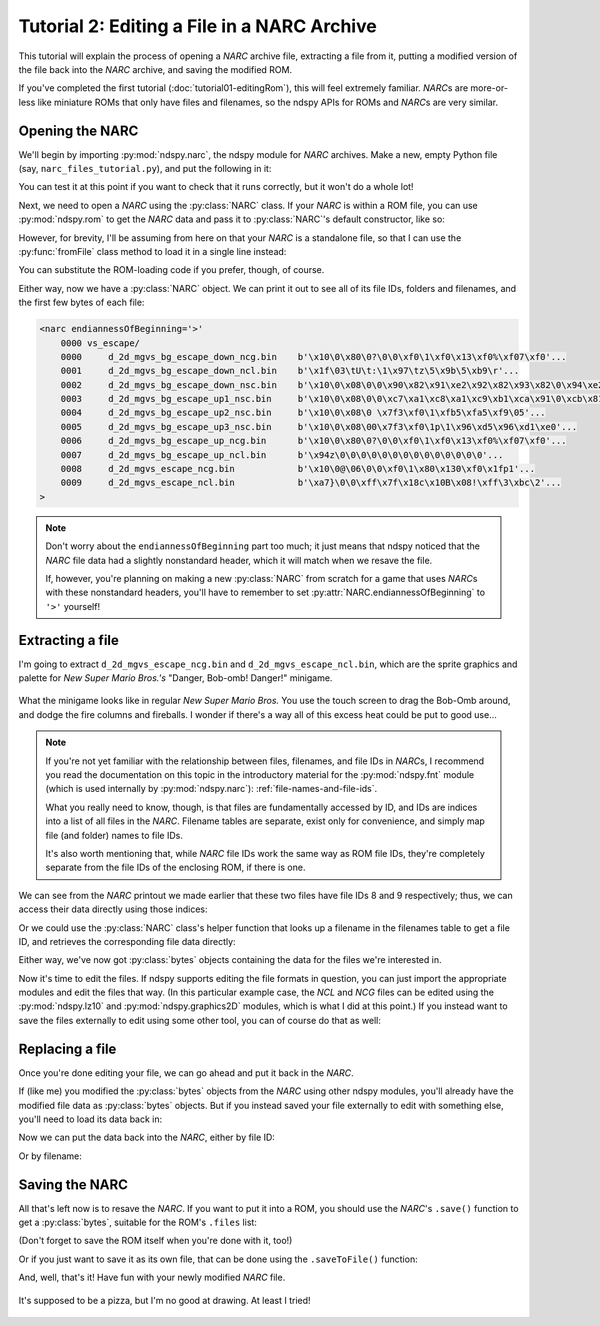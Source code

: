 ..
    Copyright 2019 RoadrunnerWMC

    This file is part of ndspy.

    ndspy is free software: you can redistribute it and/or modify
    it under the terms of the GNU General Public License as published by
    the Free Software Foundation, either version 3 of the License, or
    (at your option) any later version.

    ndspy is distributed in the hope that it will be useful,
    but WITHOUT ANY WARRANTY; without even the implied warranty of
    MERCHANTABILITY or FITNESS FOR A PARTICULAR PURPOSE.  See the
    GNU General Public License for more details.

    You should have received a copy of the GNU General Public License
    along with ndspy.  If not, see <https://www.gnu.org/licenses/>.

Tutorial 2: Editing a File in a NARC Archive
============================================

.. py:currentmodule:: ndspy.narc

This tutorial will explain the process of opening a *NARC* archive file,
extracting a file from it, putting a modified version of the file back into the
*NARC* archive, and saving the modified ROM.

If you've completed the first tutorial (:doc:`tutorial01-editingRom`), this
will feel extremely familiar. *NARC*\s are more-or-less like miniature ROMs
that only have files and filenames, so the ndspy APIs for ROMs and *NARC*\s are
very similar.

.. seealso::

    If you haven't tried the first two tutorials yet, I recommend you do so:

    *   :doc:`tutorial00-gettingStarted`: This tutorial helps you check that
        you have ndspy installed and set up correctly.
    *   :doc:`tutorial01-editingRom`: This one is written at a slower pace than
        the other tutorials, and serves as a gentle introduction to help you
        get a feel for how to use ndspy in general.


Opening the NARC
----------------

We'll begin by importing :py:mod:`ndspy.narc`, the ndspy module for *NARC*
archives. Make a new, empty Python file (say,
``narc_files_tutorial.py``), and put the following in it:

.. code-block:: python
    :linenos:

    import ndspy.narc

You can test it at this point if you want to check that it runs correctly, but
it won't do a whole lot!

Next, we need to open a *NARC* using the :py:class:`NARC` class. If your *NARC*
is within a ROM file, you can use :py:mod:`ndspy.rom` to get the *NARC* data
and pass it to :py:class:`NARC`\'s default constructor, like so:

.. code-block:: python
    :emphasize-lines: 2, 4-6
    :linenos:

    import ndspy.narc
    import ndspy.rom

    rom = ndspy.rom.NintendoDSRom('nsmb.nds')
    narcData = rom.files[169]
    narc = ndspy.narc.NARC(narcData)

However, for brevity, I'll be assuming from here on that your *NARC* is a
standalone file, so that I can use the :py:func:`fromFile` class method to load
it in a single line instead:

.. code-block:: python
    :emphasize-lines: 3
    :linenos:

    import ndspy.narc

    narc = ndspy.narc.NARC.fromFile('vs_escape.narc')

You can substitute the ROM-loading code if you prefer, though, of course.

Either way, now we have a :py:class:`NARC` object. We can print it out to see
all of its file IDs, folders and filenames, and the first few bytes of each
file:

.. code-block:: python
    :emphasize-lines: 4
    :linenos:

    import ndspy.narc

    narc = ndspy.narc.NARC.fromFile('vs_escape.narc')
    print(narc)

.. code-block:: text

    <narc endiannessOfBeginning='>'
        0000 vs_escape/
        0000     d_2d_mgvs_bg_escape_down_ncg.bin    b'\x10\0\x80\0?\0\0\xf0\1\xf0\x13\xf0%\xf07\xf0'...
        0001     d_2d_mgvs_bg_escape_down_ncl.bin    b'\x1f\03\tU\t:\1\x97\tz\5\x9b\5\xb9\r'...
        0002     d_2d_mgvs_bg_escape_down_nsc.bin    b'\x10\0\x08\0\0\x90\x82\x91\xe2\x92\x82\x93\x82\0\x94\xe2'...
        0003     d_2d_mgvs_bg_escape_up1_nsc.bin     b'\x10\0\x08\0\0\xc7\xa1\xc8\xa1\xc9\xb1\xca\x91\0\xcb\x81'...
        0004     d_2d_mgvs_bg_escape_up2_nsc.bin     b'\x10\0\x08\0 \x7f3\xf0\1\xfb5\xfa5\xf9\05'...
        0005     d_2d_mgvs_bg_escape_up3_nsc.bin     b'\x10\0\x08\00\x7f3\xf0\1p\1\x96\xd5\x96\xd1\xe0'...
        0006     d_2d_mgvs_bg_escape_up_ncg.bin      b'\x10\0\x80\0?\0\0\xf0\1\xf0\x13\xf0%\xf07\xf0'...
        0007     d_2d_mgvs_bg_escape_up_ncl.bin      b'\x94z\0\0\0\0\0\0\0\0\0\0\0\0\0\0'...
        0008     d_2d_mgvs_escape_ncg.bin            b'\x10\0@\06\0\0\xf0\1\x80\x130\xf0\x1fp1'...
        0009     d_2d_mgvs_escape_ncl.bin            b'\xa7}\0\0\xff\x7f\x18c\x10B\x08!\xff\3\xbc\2'...
    >

.. note::
    Don't worry about the ``endiannessOfBeginning`` part too much; it just
    means that ndspy noticed that the *NARC* file data had a slightly
    nonstandard header, which it will match when we resave the file.

    If, however, you're planning on making a new :py:class:`NARC` from scratch
    for a game that uses *NARC*\s with these nonstandard headers, you'll have
    to remember to set :py:attr:`NARC.endiannessOfBeginning` to ``'>'``
    yourself!


Extracting a file
-----------------

I'm going to extract ``d_2d_mgvs_escape_ncg.bin`` and
``d_2d_mgvs_escape_ncl.bin``, which are the sprite graphics and palette for
*New Super Mario Bros.'s* "Danger, Bob-omb! Danger!" minigame.

.. figure:: images/tutorial-narc-before.png
    :scale: 30%
    :align: center

    What the minigame looks like in regular *New Super Mario Bros.* You use the
    touch screen to drag the Bob-Omb around, and dodge the fire columns and
    fireballs. I wonder if there's a way all of this excess heat could be put
    to good use...

.. note::

    If you're not yet familiar with the relationship between files,
    filenames, and file IDs in *NARC*\s, I recommend you read the documentation
    on this topic in the introductory material for the :py:mod:`ndspy.fnt`
    module (which is used internally by :py:mod:`ndspy.narc`):
    :ref:`file-names-and-file-ids`.

    What you really need to know, though, is that files are fundamentally
    accessed by ID, and IDs are indices into a list of all files in the *NARC*.
    Filename tables are separate, exist only for convenience, and simply map
    file (and folder) names to file IDs.

    It's also worth mentioning that, while *NARC* file IDs work the same way as
    ROM file IDs, they're completely separate from the file IDs of the
    enclosing ROM, if there is one.

We can see from the *NARC* printout we made earlier that these two files have
file IDs 8 and 9 respectively; thus, we can access their data directly using
those indices:

.. code-block:: python
    :emphasize-lines: 5-6
    :linenos:

    import ndspy.narc

    narc = ndspy.narc.NARC.fromFile('vs_escape.narc')

    ncgData = narc.files[8]
    nclData = narc.files[9]

Or we could use the :py:class:`NARC` class's helper function that looks up a
filename in the filenames table to get a file ID, and retrieves the
corresponding file data directly:

.. code-block:: python
    :emphasize-lines: 5-6
    :linenos:

    import ndspy.narc

    narc = ndspy.narc.NARC.fromFile('vs_escape.narc')

    ncgData = narc.getFileByName('vs_escape/d_2d_mgvs_escape_ncg.bin')
    nclData = narc.getFileByName('vs_escape/d_2d_mgvs_escape_ncl.bin')

Either way, we've now got :py:class:`bytes` objects containing the data for the
files we're interested in.

Now it's time to edit the files. If ndspy supports editing the file formats in
question, you can just import the appropriate modules and edit the files that
way. (In this particular example case, the *NCL* and *NCG* files can be edited
using the :py:mod:`ndspy.lz10` and :py:mod:`ndspy.graphics2D` modules, which is
what I did at this point.) If you instead want to save the files externally to
edit using some other tool, you can of course do that as well:

.. code-block:: python
    :emphasize-lines: 8-11
    :linenos:

    import ndspy.narc

    narc = ndspy.narc.NARC.fromFile('vs_escape.narc')

    ncgData = narc.getFileByName('vs_escape/d_2d_mgvs_escape_ncg.bin')
    nclData = narc.getFileByName('vs_escape/d_2d_mgvs_escape_ncl.bin')

    with open('d_2d_mgvs_escape_ncg.bin', 'wb') as f:
        f.write(ncgData)
    with open('d_2d_mgvs_escape_ncl.bin', 'wb') as f:
        f.write(nclData)


Replacing a file
----------------

Once you're done editing your file, we can go ahead and put it back in the
*NARC*.

If (like me) you modified the :py:class:`bytes` objects from the *NARC* using
other ndspy modules, you'll already have the modified file data as
:py:class:`bytes` objects. But if you instead saved your file externally to
edit with something else, you'll need to load its data back in:

.. code-block:: python
    :emphasize-lines: 5-8
    :linenos:

    import ndspy.narc

    narc = ndspy.narc.NARC.fromFile('vs_escape.narc')

    with open('d_2d_mgvs_escape_ncg_edited.bin', 'rb') as f:
        ncgData = f.read()
    with open('d_2d_mgvs_escape_ncl_edited.bin', 'rb') as f:
        nclData = f.read()

Now we can put the data back into the *NARC*, either by file ID:

.. code-block:: python
    :emphasize-lines: 10-11
    :linenos:

    import ndspy.narc

    narc = ndspy.narc.NARC.fromFile('vs_escape.narc')

    with open('d_2d_mgvs_escape_ncg_edited.bin', 'rb') as f:
        ncgData = f.read()
    with open('d_2d_mgvs_escape_ncl_edited.bin', 'rb') as f:
        nclData = f.read()

    narc.files[8] = ncgData
    narc.files[9] = nclData

Or by filename:

.. code-block:: python
    :emphasize-lines: 10-11
    :linenos:

    import ndspy.narc

    narc = ndspy.narc.NARC.fromFile('vs_escape.narc')

    with open('d_2d_mgvs_escape_ncg_edited.bin', 'rb') as f:
        ncgData = f.read()
    with open('d_2d_mgvs_escape_ncl_edited.bin', 'rb') as f:
        nclData = f.read()

    narc.setFileByName('vs_escape/d_2d_mgvs_escape_ncg.bin', ncgData)
    narc.setFileByName('vs_escape/d_2d_mgvs_escape_ncl.bin', nclData)


Saving the NARC
---------------

All that's left now is to resave the *NARC*. If you want to put it into a ROM,
you should use the *NARC*'s ``.save()`` function to get a :py:class:`bytes`,
suitable for the ROM's ``.files`` list:

.. code-block:: python
    :emphasize-lines: 2, 4, 16
    :linenos:

    import ndspy.narc
    import ndspy.rom

    rom = ndspy.rom.NintendoDSRom('nsmb.nds')

    narc = ndspy.narc.NARC.fromFile('vs_escape.narc')

    with open('d_2d_mgvs_escape_ncg_edited.bin', 'rb') as f:
        ncgData = f.read()
    with open('d_2d_mgvs_escape_ncl_edited.bin', 'rb') as f:
        nclData = f.read()

    narc.setFileByName('vs_escape/d_2d_mgvs_escape_ncg.bin', ncgData)
    narc.setFileByName('vs_escape/d_2d_mgvs_escape_ncl.bin', nclData)

    rom.files[169] = narc.save()

(Don't forget to save the ROM itself when you're done with it, too!)

Or if you just want to save it as its own file, that can be done using the
``.saveToFile()`` function:

.. code-block:: python
    :emphasize-lines: 13
    :linenos:

    import ndspy.narc

    narc = ndspy.narc.NARC.fromFile('vs_escape.narc')

    with open('d_2d_mgvs_escape_ncg_edited.bin', 'rb') as f:
        ncgData = f.read()
    with open('d_2d_mgvs_escape_ncl_edited.bin', 'rb') as f:
        nclData = f.read()

    narc.setFileByName('vs_escape/d_2d_mgvs_escape_ncg.bin', ncgData)
    narc.setFileByName('vs_escape/d_2d_mgvs_escape_ncl.bin', nclData)

    narc.saveToFile('vs_escape_edited.narc')

And, well, that's it! Have fun with your newly modified *NARC* file.

.. figure:: images/tutorial-narc-after.png
    :scale: 30%
    :align: center

    It's supposed to be a pizza, but I'm no good at drawing. At least I tried!
